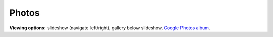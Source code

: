 Photos
=====

**Viewing options:** slideshow (navigate left/right), gallery below slideshow, `Google Photos album <https://photos.app.goo.gl/CEjxuTZAQgzAG8dW6>`_.

.. raw:: html
    :file: ../imports/photos.html